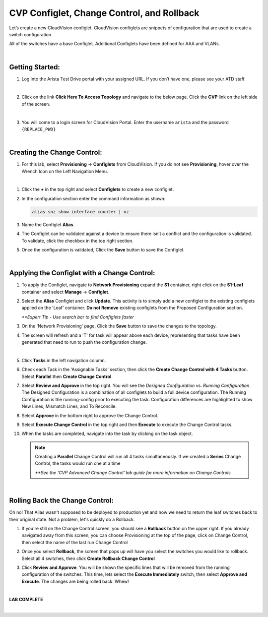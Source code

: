 CVP Configlet, Change Control, and Rollback
===========================================

Let’s create a new CloudVision configlet. CloudVision configlets are
snippets of configuration that are used to create a switch
configuration.

All of the switches have a base Configlet. Additional Configlets have
been defined for AAA and VLANs.

|

Getting Started:
**************

#. Log into the Arista Test Drive portal with your assigned URL. If you
   don’t have one, please see your ATD staff.

   .. thumbnail:: images/cvp_configlet/nested_cvp_overview_1.png
      :align: center
      :title: This your lab access page. You can access your topology from here or copy your unique lab address to use with an ssh client.

   |

#. Click on the link **Click Here To Access Topology** and navigate to the below page. Click the **CVP** link on the left side of the screen.


   .. thumbnail:: images/cvp_configlet/nested_cvp_landing_1.png
      :align: center
      :title: This is the main landing page for your lab. From here you can browse to CVP, Console Access (in your browser), click the individual icons to SSH to them, and access the Lab Guides. 

   |

#. You will come to a login screen for CloudVision Portal. Enter the username ``arista`` and the password ``{REPLACE_PWD}``

   |

Creating the Change Control:
**************

#. For this lab, select **Provisioning** -> **Configlets** from CloudVision. If you do not see **Provisioning**, hover over the Wrench Icon on the Left Navigation Menu.

   .. thumbnail:: images/cvp_configlet/cvp_configlet_0.gif
      :align: center
      :title: Creating the Alias configlet

|

#. Click the **+** in the top right and select **Configlets** to create a new configlet.

#. In the configuration section enter the command information as shown:

   .. code-block:: text

      alias snz show interface counter | nz

#. Name the Configlet **Alias**.

#. The Configlet can be validated against a device to ensure there isn’t a conflict and the configuration is validated. To validate, click the checkbox in the top right section.

#. Once the configuration is validated, Click the **Save** button to save the Configlet.

   .. thumbnail:: images/cvp_configlet/cvp_configlet_1.gif
      :align: center
   |

Applying the Configlet with a Change Control:
**************

#. To apply the Configlet, navigate to **Network Provisioning** expand the **S1** container, right click on the **S1-Leaf** container and select **Manage** -> **Configlet**.

#. Select the **Alias** Configlet and click **Update**. This activity is to simply add a new configlet to the existing configlets applied on the 'Leaf' container. **Do not Remove** existing configlets from the Proposed Configuration section.

   *\**Expert Tip - Use search bar to find Configlets faster*

#. On the 'Network Provisioning' page, Click the **Save** button to save the changes to the topology.

#. The screen will refresh and a 'T' for task will appear above each device, representing that tasks have been generated that need to run to push the configuration change.

   .. thumbnail:: images/cvp_configlet/cvp_configlet_2.gif
      :align: center
      :title: Assigning the Alias configlet we just created.

   |

#. Click **Tasks** in the left navigation column.

#. Check each Task in the 'Assignable Tasks' section, then click the **Create Change Control with 4 Tasks** button. Select **Parallel** then **Create Change Control**. 

#. Select **Review and Approve** in the top right. You will see the *Designed Configuration* vs. *Running Configuration*. The Designed Configuration is a combination of all configlets to build a full device configuration. The Running Configuration is the running-config prior to executing the task. Configuration differences are highlighted to show New Lines, Mismatch Lines, and To Reconcile.

#. Select **Approve** in the bottom right to approve the Change Control.

#. Select **Execute Change Control** in the top right and then **Execute** to execute the Change Control tasks.

#. When the tasks are completed, navigate into the task by clicking on the task object.

   .. thumbnail:: images/cvp_configlet/cvp_configlet_3.gif
      :align: center
      :title: Creating a basic Change Control and running it to push the Alias to the devices.

   .. note:: 
      Creating a **Parallel** Change Control will run all 4 tasks simultaneously. If we created a **Series** Change Control, the tasks would run one at a time

      *\**See the 'CVP Advanced Change Control' lab guide for more information on Change Controls*
      
   |

Rolling Back the Change Control:
**************

Oh no! That Alias wasn't supposed to be deployed to production yet and now we need to return the leaf switches back to their original state. Not a problem, let's quickly do a Rollback.


#. If you're still on the Change Control screen, you should see a **Rollback** button on the upper right. If you already navigated away from this screen, you can choose Provisioning at the top of the page, click on Change Control, then select the name of the last run Change Control

#. Once you select **Rollback**, the screen that pops up will have you select the switches you would like to rollback. Select all 4 switches, then click **Create Rollback Change Control**

#. Click **Review and Approve**. You will be shown the specific lines that will be removed from the running configuration of the switches. This time, lets select the **Execute Immediately** switch, then select **Approve and Execute**. The changes are being rolled back. Whew!

   .. thumbnail:: images/cvp_configlet/cvp_configlet_4.gif
      :align: center
      :title: This is the rollback confirmation page where you can select the specific tasks you would like to roll back

   |

**LAB COMPLETE**

|